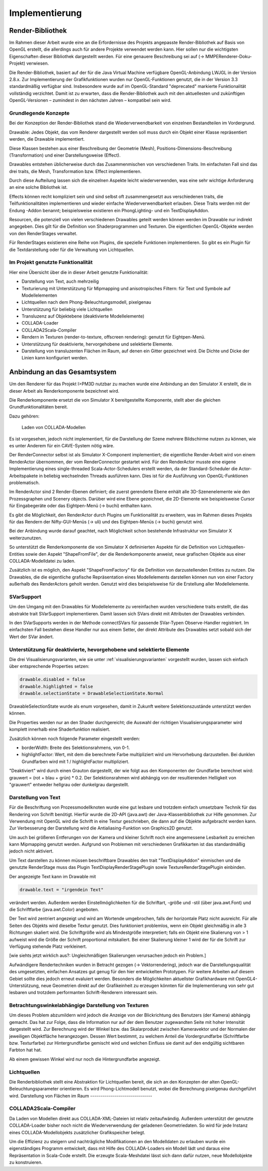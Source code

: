 ***************
Implementierung
***************

.. _render_bibliothek:

Render-Bibliothek
=================

Im Rahmen dieser Arbeit wurde eine an die Erfordernisse des Projekts angepasste Render-Bibliothek auf Basis von OpenGL erstellt, die allerdings auch für andere Projekte verwendet werden kann.
Hier sollen nur die wichtigsten Eigenschaften dieser Bibliothek dargestellt werden. Für eine genauere Beschreibung sei auf (-> MMPERenderer-Doku-Projekt) verwiesen.

Die Render-Bibliothek, basiert auf der für die Java Virtual Machine verfügbare OpenGL-Anbindung LWJGL in der Version 2.8.x. 
Zur Implementierung der Grafikfunktionen wurden nur OpenGL-Funktionen genutzt, die in der Version 3.3 standardmäßig verfügbar sind. 
Insbesondere wurde auf im OpenGL-Standard "deprecated" markierte Funktionalität vollständig verzichtet. 
Damit ist zu erwarten, dass die Render-Bibliothek auch mit den aktuellesten und zukünftigen OpenGL-Versionen – zumindest in den nächsten Jahren – kompatibel sein wird.


Grundlegende Konzepte 
---------------------

Bei der Konzeption der Render-Bibliothek stand die Wiederverwendbarkeit von einzelnen Bestandteilen im Vordergrund.



Drawable: Jedes Objekt, das vom Renderer dargestellt werden soll muss durch ein Objekt einer Klasse repräsentiert werden, die Drawable implementiert.

Diese Klassen bestehen aus einer Beschreibung der Geometrie (Mesh), Positions-Dimensions-Beschreibung (Transformation) und einer Darstellungsweise (Effect).

Drawables entstehen üblicherweise durch das Zusammenmischen von verschiedenen Traits. Im einfachsten Fall sind das drei traits, die Mesh, Transformation bzw. Effect implementieren. 

Durch diese Aufteilung lassen sich die einzelnen Aspekte leicht wiederverwenden, was eine sehr wichtige Anforderung an eine solche Bibliothek ist. 

Effects können recht kompliziert sein und sind selbst oft zusammengesetzt aus verschiedenen traits, die Teilfunktionalitäten implementieren und wieder einfache Wiederverwendbarkeit erlauben. Diese Traits werden mit der Endung -Addon benannt; beispielsweise existieren ein PhongLighting- und ein TextDisplayAddon.

Resourcen, die potenziell von vielen verschiedenen Drawables geteilt werden können werden im Drawable nur indirekt angegeben. Dies gilt für die Definition von Shaderprogrammen und Texturen. Die eigentlichen OpenGL-Objekte werden von den RenderStages verwaltet.

Für RenderStages existieren eine Reihe von Plugins, die spezielle Funktionen implementieren. So gibt es ein Plugin für die Textdarstellung oder für die Verwaltung von Lichtquellen.

Im Projekt genutzte Funktionalität
----------------------------------

Hier eine Übersicht über die in dieser Arbeit genutzte Funktionalität:

* Darstellung von Text, auch mehrzeilig 
* Texturierung mit Unterstützung für Mipmapping und anisotropisches Filtern: für Text und Symbole auf Modellelementen
* Lichtquellen nach dem Phong-Beleuchtungsmodell, pixelgenau
* Unterstützung für beliebig viele Lichtquellen
* Transluzenz auf Objektebene (deaktivierte Modellelemente)
* COLLADA-Loader
* COLLADA2Scala-Compiler
* Rendern in Texturen (render-to-texture, offscreen rendering): genutzt für Eightpen-Menü.
* Unterstützung für deaktivierte, hervorgehobene und selektierte Elemente.
* Darstellung von transluzenten Flächen im Raum, auf denen ein Gitter gezeichnet wird. Die Dichte und Dicke der Linien kann konfiguriert werden.


Anbindung an das Gesamtsystem
=============================

Um den Renderer für das Projekt I>PM3D nutzbar zu machen wurde eine Anbindung an den Simulator X erstellt, die in dieser Arbeit als Renderkomponente bezeichnet wird. 

Die Renderkomponente ersetzt die von Simulator X bereitgestellte Komponente, stellt aber die gleichen Grundfunktionalitäten bereit. 

Dazu gehören:

    Laden von COLLADA-Modellen




Es ist vorgesehen, jedoch nicht implementiert, für die Darstellung der Szene mehrere Bildschirme nutzen zu können, wie es unter Anderem für ein CAVE-System nötig wäre. 

Der RenderConnector selbst ist als Simulator X-Component implementiert; die eigentliche Render-Arbeit wird von einem RenderActor übernommen, der vom RenderConnector gestartet wird. Für den RenderActor musste eine eigene Implementierung eines single-threaded Scala-Actor-Schedulers erstellt werden, da der Standard-Scheduler die Actor-Arbeitspakete in beliebig wechselnden Threads ausführen kann. Dies ist für die Ausführung von OpenGL-Funktionen problematisch. 

Im RenderActor sind 2 Render-Ebenen definiert; die zuerst gerenderte Ebene enhält alle 3D-Szenenelemente wie den Prozessgraphen und Scenery objects. Darüber wird eine Ebene gezeichnet, die 2D-Elemente wie beispielsweise Cursor für Eingabegeräte oder das Eightpen-Menü (-> buchi) enthalten kann.

Es gibt die Möglichkeit, den RenderActor durch Plugins um Funktionalität zu erweitern, was im Rahmen dieses Projekts für das Rendern der Nifty-GUI-Menüs (-> uli) und des Eightpen-Menüs (-> buchi) genutzt wird.

Bei der Anbindung wurde darauf geachtet, nach Möglichkeit schon bestehende Infrastruktur von Simulator X weiterzunutzen.

So unterstützt die Renderkomponente die von Simulator X defininierten Aspekte für die Definition von Lichtquellen-Entities sowie den Aspekt "ShapeFromFile", der die Renderkomponente anweist, neue grafischen Objekte aus einer COLLADA-Modelldatei zu laden.

Zusätzlich ist es möglich, den Aspekt "ShapeFromFactory" für die Definition von darzustellenden Entities zu nutzen.
Die Drawables, die die eigentliche grafische Repräsentation eines Modellelements darstellen können nun von einer Factory außerhalb des RenderActors geholt werden. 
Genutzt wird dies beispielsweise für die Erstellung aller Modellelemente.

SVarSupport
-----------

Um den Umgang mit den Drawables für Modellelemente zu vereinfachen wurden verschiedene traits erstellt, die das abstrakte trait SVarSupport implementieren. Damit lassen sich SVars direkt mit Attributen der Drawables verbinden.

In den SVarSupports werden in der Methode connectSVars für passende SVar-Typen Observe-Handler registriert. Im einfachsten Fall bestehen diese Handler nur aus einem Setter, der direkt Attribute des Drawables setzt sobald sich der Wert der SVar ändert.


Unterstützung für deaktivierte, hevorgehobene und selektierte Elemente
----------------------------------------------------------------------

Die drei Visualisierungsvarianten, wie sie unter :ref:`visualisierungsvarianten` vorgestellt wurden, lassen sich einfach über entsprechende Properties setzen:

.. code-block:: scala

    drawable.disabled = false
    drawable.highlighted = false
    drawable.selectionState = DrawableSelectionState.Normal

DrawableSelectionState wurde als enum vorgesehen, damit in Zukunft weitere Selektionszustände unterstützt werden können. 

Die Properties werden nur an den Shader durchgereicht; die Auswahl der richtigen Visualisierungsparameter wird komplett innerhalb eine Shaderfunktion realisiert.

Zusätzlich können noch folgende Parameter eingestellt werden:

* borderWidth: Breite des Selektionsrahmens, von 0-1.
* highlightFactor: Wert, mit dem die berechnete Farbe multipliziert wird um Hervorhebung darzustellen. Bei dunklen Grundfarben wird mit 1 / highlightFactor multipliziert.

"Deaktiviert" wird durch einen Grauton dargestellt, der wie folgt aus den Komponenten der Grundfarbe berechnet wird: grauwert = (rot + blau + grün) * 0.2. 
Der Selektionsrahmen wird abhängig von der resultierenden Helligkeit von "grauwert" entweder hellgrau oder dunkelgrau dargestellt.

Darstellung von Text
--------------------

Für die Beschriftung von Prozessmodellknoten wurde eine gut lesbare und trotzdem einfach umsetzbare Technik für das Rendering von Schrift benötigt.
Hierfür wurde die 2D-API (java.awt) der Java-Klassenbibliothek zur Hilfe genommen. Zur Verwendung mit OpenGL wird die Schrift in eine Textur geschrieben, die dann auf die Objekte aufgebracht werden kann.
Zur Verbesserung der Darstellung wird die Antialiasing-Funktion von Graphics2D genutzt. 

Um auch bei größeren Entferungen von der Kamera und kleiner Schrift noch eine angemessene Lesbarkeit zu erreichen kann Mipmapping genutzt werden. Aufgrund von Problemen mit verschiedenen Grafikkarten ist das standardmäßig jedoch nicht aktiviert.

Um Text darstellen zu können müssen beschriftbare Drawables den trait "TextDisplayAddon" einmischen und die genutzte RenderStage muss das Plugin TextDisplayRenderStagePlugin sowie TextureRenderStagePlugin einbinden.

Der angezeigte Text kann im Drawable mit 

.. code-block:: scala

    drawable.text = "irgendein Text" 

verändert werden. Außerdem werden Einstellmöglichkeiten für die Schriftart, -größe und -stil (über java.awt.Font) und die Schriftfarbe (java.awt.Color) angeboten.

Der Text wird zentriert angezeigt und wird am Wortende umgebrochen, falls der horizontale Platz nicht ausreicht. Für alle Seiten des Objekts wird dieselbe Textur genutzt. Dies funktioniert problemlos, wenn ein Objekt gleichmäßig in alle 3 Richtungen skaliert wird. Die Schriftgröße wird als Mindestgröße interpretiert; falls ein Objekt eine Skalierung von > 1 aufweist wird die Größe der Schrift proportional mitskaliert. Bei einer Skalierung kleiner 1 wird der für die Schrift zur Verfügung stehende Platz verkleinert. 

[wie siehts jetzt wirklich aus?: Ungleichmäßigen Skalierungen verursachen jedoch ein Problem.] 


Aufwändigere Rendertechniken wurden in Betracht gezogen (-> Vektorrendering), jedoch war die Darstellungsqualität des umgesetzten, einfachen Ansatzes gut genug für den hier entwickelten Prototypen. 
Für weitere Arbeiten auf diesem Gebiet sollte dies jedoch erneut evaluiert werden. Besonders die Möglichkeiten aktuellster Grafikhardware mit OpenGL4-Unterstützung, neue Geometrien direkt auf der Grafikeinheit zu erzeugen könnten für die Implementierung von sehr gut lesbaren und trotzdem performanten Schrift-Renderern interessant sein.

Betrachtungswinkelabhängige Darstellung von Texturen
----------------------------------------------------


Um dieses Problem abzumildern wird jedoch die Anzeige von der Blickrichtung des Benutzers (der Kamera) abhängig gemacht. Das hat zur Folge, dass die Information nur auf der dem Benutzer zugewandten Seite mit hoher Intensität dargestellt wird. Zur Berechnung wird der Winkel bzw. das Skalarprodukt zwischen Kameravektor und der Normalen der jeweiligen Objektfläche herangezogen. Dessen Wert bestimmt, zu welchem Anteil die Vordergrundfarbe (Schriftfarbe bzw. Texturfarbe) zur Hintergrundfarbe gemischt wird und welchen Einfluss sie damit auf den endgültig sichtbaren Farbton hat hat. 

Ab einem gewissen Winkel wird nur noch die Hintergrundfarbe angezeigt.


.. _lichtquellen:

Lichtquellen
------------

Die Renderbibliothek stellt eine Abstraktion für Lichtquellen bereit, die sich an den Konzepten der alten OpenGL-Beleuchtungsparameter orientieren.
Es wird Phong-Lichtmodell benutzt, wobei die Berechnung pixelgenau durchgeführt wird. 
Darstellung von Flächen im Raum
-------------------------------


COLLADA2Scala-Compiler
----------------------

Da Laden von Modellen direkt aus COLLADA-XML-Dateien ist relativ zeitaufwändig. Außerdem unterstützt der genutzte COLLADA-Loader bisher noch nicht die Wiederverwendung der geladenen Geometriedaten. 
So wird für jede Instanz eines COLLADA-Modellobjekts zusätzlicher Grafikspeicher belegt. 

Um die Effizienz zu steigern und nachträgliche Modifikationen an den Modelldaten zu erlauben wurde ein eigenständiges Programm entwickelt, dass mit Hilfe des COLLADA-Loaders ein Modell lädt und daraus eine Repräsentation in Scala-Code erstellt. Die erzeugte Scala-Meshdatei lässt sich dann dafür nutzen, neue Modellobjekte zu konstruieren.
